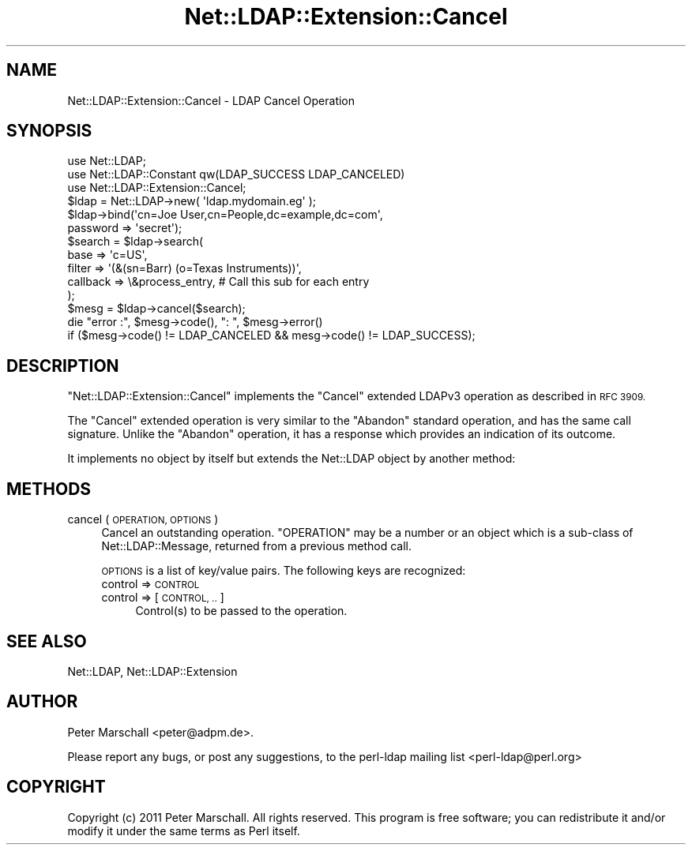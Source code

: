 .\" Automatically generated by Pod::Man 4.11 (Pod::Simple 3.35)
.\"
.\" Standard preamble:
.\" ========================================================================
.de Sp \" Vertical space (when we can't use .PP)
.if t .sp .5v
.if n .sp
..
.de Vb \" Begin verbatim text
.ft CW
.nf
.ne \\$1
..
.de Ve \" End verbatim text
.ft R
.fi
..
.\" Set up some character translations and predefined strings.  \*(-- will
.\" give an unbreakable dash, \*(PI will give pi, \*(L" will give a left
.\" double quote, and \*(R" will give a right double quote.  \*(C+ will
.\" give a nicer C++.  Capital omega is used to do unbreakable dashes and
.\" therefore won't be available.  \*(C` and \*(C' expand to `' in nroff,
.\" nothing in troff, for use with C<>.
.tr \(*W-
.ds C+ C\v'-.1v'\h'-1p'\s-2+\h'-1p'+\s0\v'.1v'\h'-1p'
.ie n \{\
.    ds -- \(*W-
.    ds PI pi
.    if (\n(.H=4u)&(1m=24u) .ds -- \(*W\h'-12u'\(*W\h'-12u'-\" diablo 10 pitch
.    if (\n(.H=4u)&(1m=20u) .ds -- \(*W\h'-12u'\(*W\h'-8u'-\"  diablo 12 pitch
.    ds L" ""
.    ds R" ""
.    ds C` ""
.    ds C' ""
'br\}
.el\{\
.    ds -- \|\(em\|
.    ds PI \(*p
.    ds L" ``
.    ds R" ''
.    ds C`
.    ds C'
'br\}
.\"
.\" Escape single quotes in literal strings from groff's Unicode transform.
.ie \n(.g .ds Aq \(aq
.el       .ds Aq '
.\"
.\" If the F register is >0, we'll generate index entries on stderr for
.\" titles (.TH), headers (.SH), subsections (.SS), items (.Ip), and index
.\" entries marked with X<> in POD.  Of course, you'll have to process the
.\" output yourself in some meaningful fashion.
.\"
.\" Avoid warning from groff about undefined register 'F'.
.de IX
..
.nr rF 0
.if \n(.g .if rF .nr rF 1
.if (\n(rF:(\n(.g==0)) \{\
.    if \nF \{\
.        de IX
.        tm Index:\\$1\t\\n%\t"\\$2"
..
.        if !\nF==2 \{\
.            nr % 0
.            nr F 2
.        \}
.    \}
.\}
.rr rF
.\" ========================================================================
.\"
.IX Title "Net::LDAP::Extension::Cancel 3"
.TH Net::LDAP::Extension::Cancel 3 "2015-04-08" "perl v5.30.2" "User Contributed Perl Documentation"
.\" For nroff, turn off justification.  Always turn off hyphenation; it makes
.\" way too many mistakes in technical documents.
.if n .ad l
.nh
.SH "NAME"
Net::LDAP::Extension::Cancel \- LDAP Cancel Operation
.SH "SYNOPSIS"
.IX Header "SYNOPSIS"
.Vb 3
\& use Net::LDAP;
\& use Net::LDAP::Constant qw(LDAP_SUCCESS LDAP_CANCELED)
\& use Net::LDAP::Extension::Cancel;
\&
\& $ldap = Net::LDAP\->new( \*(Aqldap.mydomain.eg\*(Aq );
\&
\& $ldap\->bind(\*(Aqcn=Joe User,cn=People,dc=example,dc=com\*(Aq,
\&             password => \*(Aqsecret\*(Aq);
\&
\& $search = $ldap\->search(
\&                        base     => \*(Aqc=US\*(Aq,
\&                        filter   => \*(Aq(&(sn=Barr) (o=Texas Instruments))\*(Aq,
\&                        callback => \e&process_entry, # Call this sub for each entry
\&                      );
\&
\& $mesg = $ldap\->cancel($search);
\&
\& die "error :", $mesg\->code(), ": ", $mesg\->error()
\&   if ($mesg\->code() != LDAP_CANCELED && mesg\->code() != LDAP_SUCCESS);
.Ve
.SH "DESCRIPTION"
.IX Header "DESCRIPTION"
\&\f(CW\*(C`Net::LDAP::Extension::Cancel\*(C'\fR implements the \f(CW\*(C`Cancel\*(C'\fR
extended LDAPv3 operation as described in \s-1RFC 3909.\s0
.PP
The \f(CW\*(C`Cancel\*(C'\fR extended operation is very similar to the \f(CW\*(C`Abandon\*(C'\fR
standard operation, and has the same call signature.
Unlike the \f(CW\*(C`Abandon\*(C'\fR operation, it has a response which provides
an indication of its outcome.
.PP
It implements no object by itself but extends the Net::LDAP object
by another method:
.SH "METHODS"
.IX Header "METHODS"
.IP "cancel ( \s-1OPERATION, OPTIONS\s0 )" 4
.IX Item "cancel ( OPERATION, OPTIONS )"
Cancel an outstanding operation. \f(CW\*(C`OPERATION\*(C'\fR may be a number or an
object which is a sub-class of Net::LDAP::Message, returned from a
previous method call.
.Sp
\&\s-1OPTIONS\s0 is a list of key/value pairs. The following keys are recognized:
.RS 4
.IP "control => \s-1CONTROL\s0" 4
.IX Item "control => CONTROL"
.PD 0
.IP "control => [ \s-1CONTROL, ..\s0 ]" 4
.IX Item "control => [ CONTROL, .. ]"
.PD
Control(s) to be passed to the operation.
.RE
.RS 4
.RE
.SH "SEE ALSO"
.IX Header "SEE ALSO"
Net::LDAP,
Net::LDAP::Extension
.SH "AUTHOR"
.IX Header "AUTHOR"
Peter Marschall <peter@adpm.de>.
.PP
Please report any bugs, or post any suggestions, to the perl-ldap
mailing list <perl\-ldap@perl.org>
.SH "COPYRIGHT"
.IX Header "COPYRIGHT"
Copyright (c) 2011 Peter Marschall. All rights reserved. This program is
free software; you can redistribute it and/or modify it under the same
terms as Perl itself.
